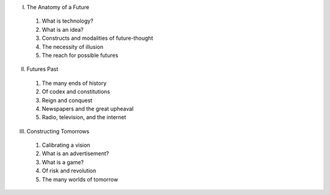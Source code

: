 I. The Anatomy of a Future

  1. What is technology?

  2. What is an idea?

  3. Constructs and modalities of future-thought

  4. The necessity of illusion

  5. The reach for possible futures

II. Futures Past

  1. The many ends of history

  2. Of codex and constitutions

  3. Reign and conquest

  4. Newspapers and the great upheaval

  5. Radio, television, and the internet

III. Constructing Tomorrows

  1. Calibrating a vision

  2. What is an advertisement?

  3. What is a game?

  4. Of risk and revolution

  5. The many worlds of tomorrow

